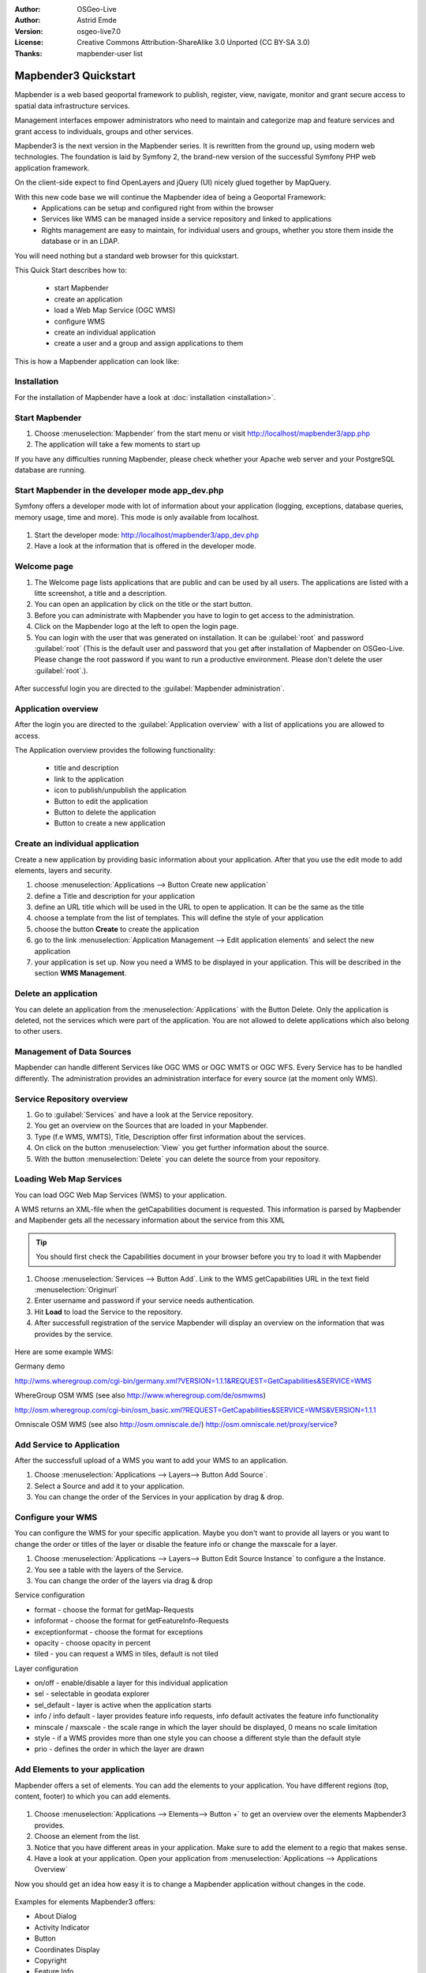 :Author: OSGeo-Live
:Author: Astrid Emde
:Version: osgeo-live7.0
:License: Creative Commons Attribution-ShareAlike 3.0 Unported  (CC BY-SA 3.0)
:Thanks: mapbender-user list

.. image:: ../../../../_static/mapbender3_logo.png
  :scale: 100 %
  :alt: project logo
  :align: right

########################
Mapbender3 Quickstart 
########################

Mapbender is a web based geoportal framework to publish, register, view, navigate, monitor and grant secure access to spatial data infrastructure services. 

Management interfaces empower administrators who need to maintain and categorize map and feature services and grant access to individuals, groups and other services. 

Mapbender3 is the next version in the Mapbender series. It is rewritten from the ground up, using modern web technologies. The foundation is laid by Symfony 2, the brand-new version of the successful Symfony PHP web application framework.

On the client-side expect to find OpenLayers and jQuery (UI) nicely glued together by MapQuery.

With this new code base we will continue the Mapbender idea of being a Geoportal Framework:
  * Applications can be setup and configured right from within the browser
  * Services like WMS can be managed inside a service repository and linked to applications
  * Rights management are easy to maintain, for individual users and groups, whether you store them inside the database or in an LDAP. 

You will need nothing but a standard web browser for this quickstart.

This Quick Start describes how to:

  * start Mapbender
  * create an application 
  * load a Web Map Service (OGC WMS)
  * configure WMS
  * create an individual application
  * create a user and a group and assign applications to them

This is how a Mapbender application can look like:

  .. image:: figures/mapbender3_basic_application.png
     :scale: 80


Installation
===============
For the installation of Mapbender have a look at :doc:`installation <installation>`.

Start Mapbender
================================================================================

#. Choose  :menuselection:`Mapbender` from the start menu or visit http://localhost/mapbender3/app.php


#. The application will take a few moments to start up

If you have any difficulties running Mapbender, please check whether your Apache web server and your PostgreSQL database are running.


Start Mapbender in the developer mode app_dev.php
=================================================
Symfony offers a developer mode with lot of information about your application (logging, exceptions, database queries, memory usage, time and more). This mode is only available from localhost.

  .. image:: figures/mapbender3_app_dev.png
     :scale: 80

#. Start the developer mode: http://localhost/mapbender3/app_dev.php

#. Have a look at the information that is offered in the developer mode.

  .. image:: figures/mapbender3_symfony_profiler.png
     :scale: 80


Welcome page
================================================================================

#. The Welcome page lists applications that are public and can be used by all users. The applications are listed with a litte screenshot, a title and a description.

#. You can open an application by click on the title or the start button.

#. Before you can administrate with Mapbender you have to login to get access to the administration.

#. Click on the Mapbender logo at the left to open the login page.

#. You can login with the user that was generated on installation. It can be :guilabel:`root` and password :guilabel:`root` (This is the default user and password that you get after installation of Mapbender on OSGeo-Live. Please change the root password if you want to run a productive environment. Please don't delete the user :guilabel:`root`.).
  
  .. image:: figures/mapbender3_welcome.png
     :scale: 80

After successful login you are directed to the :guilabel:`Mapbender administration`.



Application overview
================================================================================
After the login you are directed to the :guilabel:`Application overview` with a list of applications you are allowed to access.

The Application overview provides the following functionality:

 * title and description
 * link to the application
 * icon to publish/unpublish the application
 * Button to edit the application 
 * Button to delete the application 
 * Button to create a new application 

  .. NOT IMPLEMENTED YET: In Mapbender you have template applications, that you can use to set up your own applications.

  .. image:: figures/mapbender3_application_overview.png
     :scale: 80


Create an individual application
================================================================================

Create a new application by providing basic information about your application. After that you use the edit mode to add elements, layers and security.

#. choose :menuselection:`Applications --> Button Create new application`

#. define a Title and description for your application

#. define an URL title which will be used in the URL to open te application. It can be the same as the title

#. choose a template from the list of templates. This will define the style of your application

#. choose the button **Create** to create the application

#. go to the link :menuselection:`Application Management --> Edit application elements` and select the new application

#. your application is set up. Now you need a WMS to be displayed in your application. This will be described in the section **WMS Management**.

  .. image:: figures/mapbender3_create_application.png
     :scale: 80

..
  NOT IMPLEMENTED YET
  Copy or rename an application
  ================================================================================
 You also can create a new application by copying an existing application. Go t  o :menuselection:`Application Management --> Rename/copy application`, choose the application you want to copy and define a name for the new application. This functionality not only copies the application, it also copies the services of the application and the user/groups (optional). That means that the new application already has map services and the user and groups which have access to the copied application will have access to the new application too.

Delete an application
================================================================================
You can delete an application from the :menuselection:`Applications` with the Button Delete. Only the application is deleted, not the services which were part of the application. 
You are not allowed to delete applications which also belong to other users.

..
  NOT IMPLEMENTED YET
  Export an application
  ================================================================================
  You can export an application as SQL with :menuselection:`Application Management --> Export  application (SQL)`. The SQL contains all the definitions of the application elements and can be imported in another Mapbender installation. 

  .. tip:: The export of an application does not contain the service information and the informations about user and group access.



Management of Data Sources
=================================
Mapbender can handle different Services like OGC WMS or OGC WMTS or OGC WFS. Every Service has to be handled differently. The administration provides an administration interface for every source (at the moment only WMS). 

Service Repository overview
=============================

#. Go to :guilabel:`Services` and have a look at the Service repository.

#. You get an overview on the Sources that are loaded in your Mapbender.

#. Type (f.e WMS, WMTS), Title, Description offer first information about the services.

#. On click on the button :menuselection:`View` you get further information about the source.

#. With the button :menuselection:`Delete` you can delete the source from your repository.


Loading Web Map Services
================================================================================
You can load OGC Web Map Services (WMS) to your application.

A WMS returns an XML-file when the getCapabilities document is requested. This information is parsed by Mapbender and Mapbender gets all the necessary information about the service from this XML

.. tip:: You should first check the Capabilities document in your browser before you try to load it with Mapbender

#. Choose :menuselection:`Services --> Button Add`. Link to the WMS getCapabilities URL in the text field :menuselection:`Originurl` 

#. Enter username and password if your service needs authentication.

#. Hit **Load** to load the Service to the repository.

#. After successfull registration of the service Mapbender will display an overview on the information that was provides by the service.

  .. image:: figures/mapbender3_wms_load.png
     :scale: 80


Here are some example WMS:

Germany demo 

http://wms.wheregroup.com/cgi-bin/germany.xml?VERSION=1.1.1&REQUEST=GetCapabilities&SERVICE=WMS 

WhereGroup OSM WMS (see also http://www.wheregroup.com/de/osmwms)

http://osm.wheregroup.com/cgi-bin/osm_basic.xml?REQUEST=GetCapabilities&SERVICE=WMS&VERSION=1.1.1

Omniscale OSM WMS (see also http://osm.omniscale.de/)
http://osm.omniscale.net/proxy/service?
 

.. NOT YET IMPLEMENTED
  .. tip:: Create a container application and upload every WMS just once to this container application. You can transfer the WMS from this container to other aplications. When you update the WMS the possible changes will appear in all applications that contain this WMS. You easily can copy a WMS from one to another application with the menu entry *Link WMS to application*.


Add Service to Application
==========================
After the successfull upload of a WMS you want to add your WMS to an application.

#. Choose :menuselection:`Applications --> Layers--> Button Add Source`. 

#. Select a Source and add it to your application.

#. You can change the order of the Services in your application by drag & drop.
	
  .. image:: figures/mapbender3_add_source_to_application.png
     :scale: 80

Configure your WMS
================================================================================
You can configure the WMS for your specific application. Maybe you don't want to provide all layers or you want to change the order or titles of the layer or disable the feature info or change the maxscale for a layer.

#. Choose :menuselection:`Applications --> Layers--> Button Edit Source Instance` to configure a the Instance.

#. You see a table with the layers of the Service. 

#. You can change the order of the layers via drag & drop

.. image:: figures/mapbender3_wms_application_settings.png
  :scale: 80

Service configuration

* format - choose the format for getMap-Requests
* infoformat - choose the format for getFeatureInfo-Requests
* exceptionformat - choose the format for exceptions
* opacity - choose opacity in percent
* tiled - you can request a WMS in tiles, default is not tiled


Layer configuration

* on/off - enable/disable a layer for this individual application
* sel - selectable in geodata explorer
* sel_default - layer is active when the application starts
* info / info default - layer provides feature info requests, info default activates the feature info functionality
* minscale / maxscale - the scale range in which the layer should be displayed, 0 means no scale limitation
* style - if a WMS provides more than one style you can choose a different style than the default style
* prio - defines the order in which the layer are drawn


Add Elements to your application
================================
Mapbender offers a set of elements. You can add the elements to your application. You have different regions (top, content, footer) to which you can add elements.

  .. image:: figures/mapbender3_application_add_element.png
     :scale: 80

#. Choose :menuselection:`Applications --> Elements--> Button +` to get an overview over the elements Mapbender3 provides.

#. Choose an element from the list.

#. Notice that you have different areas in your application. Make sure to add the element to a regio that makes sense.

#. Have a look at your application. Open your application from :menuselection:`Applications --> Applications Overview`

Now you should get an idea how easy it is to change a Mapbender application without changes in the code. 

  .. image:: figures/mapbender3_application_elements.png
     :scale: 80

.. NOT IMPLEMENTED YET 
 When you select an element for example **map** you see that the element has a set of attributes. These attributes are HTML attributes. By defining a Mapbender element you define an HTML element. On start of your application Mapbender will create an HTML page from all defined elements.

Examples for elements Mapbender3 offers:

* About Dialog
* Activity Indicator
* Button
* Coordinates Display
* Copyright
* Feature Info
* Legend
* Map
* Ruler Line/Area
* Scale Selector
* SRS Selector
* Table of Content
* Navigation Bar

You find detailed information on every element at the `MapbenderCoreBundle element documentation <../../../documentation/en/bundles/Mapbender/CoreBundle/index.html>`_.


Try it yourself
================================================================================

* add a map to the content of your application
* add a table of content to the content of your application
* add a button that opens the table of content to the top of your application
* add the navigation to the content
* add a copyright and change the copyright text
* add a SRS Selector to the footer


User and group management
=========================
An access to Mapbender requires authentication. Only public applications can be used by everyone. 

A user has permissions to access one or a set of applications and services.

.. NOT IMPLEMENTED YET
  There is no inherent difference between roles like :guilabel:`guest`, :guilabel:`operator` or :guilabel:`administrator`. The :guilabel:`role` of a user depends on the functionality and services the user has access through his applications.


Create a user
================================================================================

#. To create a user go to :guilabel:`Users -> Button Create new user`.

#. Choose a name and a password for your user. 

#. Provide an email address for the user.

#. Save your new user.

.. image:: figures/mapbender3_create_user.png
     :scale: 80 


Create a group
================================================================================
#. Create a group by :menuselection:`Users --> Groups --> Button Create new group`. 

#. Define a name and a description for your group.

#. Save your new group.


Assign users to group
================================================================================

#. Assign a user to a group by :menuselection:`Users --> Group --> Edit your Group`. 

#. Choose one or more users you want to add to the group at :menuselection:`Users`.

#. Assign a user by :menuselection:`Users --> Users --> Edit --> Groups` to a group. 

  .. image:: figures/mapbender3_assign_user_to_group.png
     :scale: 80
 

Roles
=====
Mapbender3 provides different roles you can assign to a group.

* Can administrate everything (super admin) 
* Can administrate users & groups 
* Can administrate applications 

#. Assign roles to a group by :menuselection:`Users --> Group --> Edit your Group --> Roles`.

  .. image:: figures/mapbender3_roles.png
     :scale: 80 


Assign an Application to a User/Group
======================================
#. Edit your application by :menuselection:`Applications --> Edit`

#. Choose :menuselection:`Security`

#. Publish/unpublish your application

#. Set permission like View Edit Delete Undelete Operator Master Owner 

#. Assign an application to a user/group

#. Test your configuration!

#. Logout from Mapbender by :menuselection:`Logout`.

#. Login as the new user

  .. image:: figures/mapbender3_security.png
     :scale: 80


Things to try
================================================================================

Here are some additional challenges for you to try:

#. Try to load some WMS in your application. Try to configure your WMS.

#. Try to create an individual application.


What Next?
================================================================================

This is only the first step on the road to using Mapbender3. There is a lot more functionality you can try.

Mapbender Project home

  http://mapbender.org

Mapbender3 Webside

  http://mapbender3.org/

You find tutorials at

  http://doc.mapbender3.org

  http://api.mapbender3.org


Get to know Mapbender on 
	
	http://projects.mapbender.osgeo.org

Get involved in the project

	http://www.mapbender.org/Community
